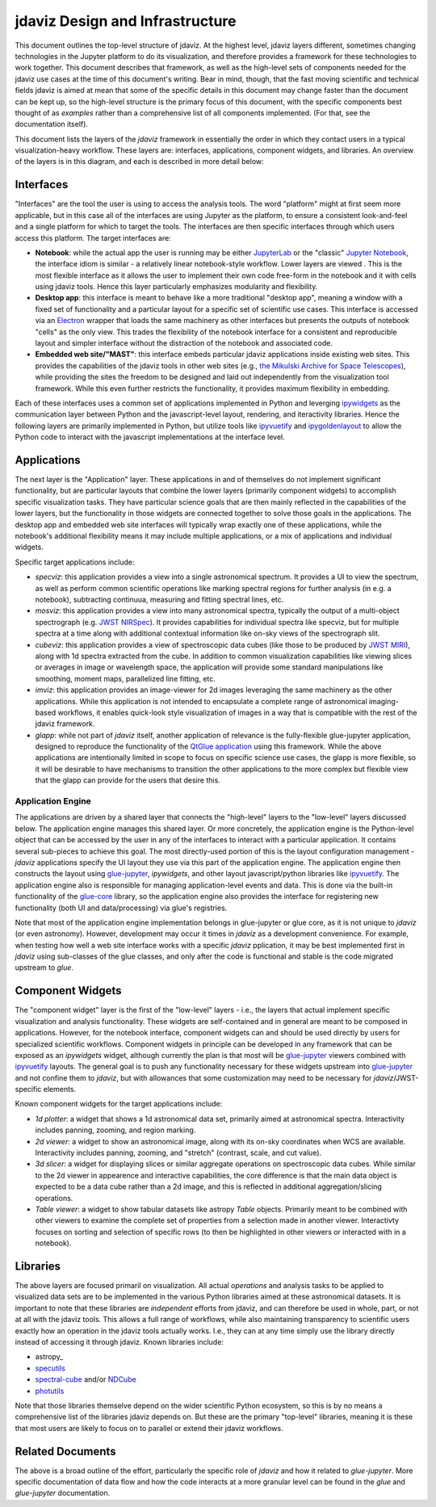 ********************************
jdaviz Design and Infrastructure
********************************

This document outlines the top-level structure of jdaviz. At the highest level, jdaviz layers different, sometimes changing technologies in the Jupyter platform to do its visualization, and therefore provides a framework for these technologies to work together.  This document describes that framework, as well as the high-level sets of components needed for the jdaviz use cases at the time of this document's writing. Bear in mind, though, that the fast moving scientific and technical fields jdaviz is aimed at mean that some of the specific details in this document may change faster than the document can be kept up, so the high-level structure is the primary focus of this document, with the specific components best thought of as *examples* rather than a comprehensive list of all components implemented.  (For that, see the documentation itself).

This document lists the layers of the `jdaviz` framework in essentially the order in which they contact users in a typical visualization-heavy workflow.  These layers are: interfaces, applications, component widgets, and libraries. An overview of the layers is in this diagram, and each is described in more detail below:

.. image:: jdaviz.svg

Interfaces
==========

"Interfaces" are the tool the user is using to access the analysis tools. The word "platform" might at first seem more applicable, but in this case all of the interfaces are using Jupyter as the platform, to ensure a consistent look-and-feel and a single platform for which to target the tools.  The interfaces are then specific interfaces through which users access this platform.  The target interfaces are:

* **Notebook**: while the actual app the user is running may be either `JupyterLab <https://jupyterlab.readthedocs.io>`_ or the "classic" `Jupyter Notebook <https://jupyter-notebook.readthedocs.io/en/stable/>`_, the interface idiom is similar - a relatively linear notebook-style workflow. Lower layers are viewed .  This is the most flexible interface as it allows the user to implement their own code free-form in the notebook and it with cells using jdaviz tools.  Hence this layer particularly emphasizes modularity and flexibility.
* **Desktop app**: this interface is meant to behave like a more traditional "desktop app", meaning a window with a fixed set of functionality and a particular layout for a specific set of scientific use cases.  This interface is accessed via an `Electron <https://electronjs.org/>`_  wrapper that loads the same machinery as other interfaces but presents the outputs of notebook "cells" as the only view. This trades the flexibility of the notebook interface for a consistent and reproducible layout and simpler interface without the distraction of the notebook and associated code.
* **Embedded web site/"MAST"**: this interface embeds particular jdaviz applications inside existing web sites.  This provides the capabilities of the jdaviz tools in other web sites (e.g., `the Mikulski Archive for Space Telescopes <http://archive.stsci.edu/>`_), while providing the sites the freedom to be designed and laid out independently from the visualization tool framework.  While this even further restricts the functionality, it provides maximum flexibility in embedding.

Each of these interfaces uses a common set of applications implemented in Python and leverging ipywidgets_ as the communication layer between Python and the javascript-level layout, rendering, and iteractivity libraries. Hence the following layers are primarily implemented in Python, but utilize tools like ipyvuetify_ and ipygoldenlayout_ to allow the Python code to interact with the javascript implementations at the interface level.

Applications
============

The next layer is the "Application" layer. These applications in and of themselves do not implement significant functionality, but are particular layouts that combine the lower layers (primarily component widgets) to accomplish specific visualization tasks. They have particular science goals that are then mainly reflected in the capabilities of the lower layers, but the functionality in those widgets are connected together to solve those goals in the applications. The desktop app and embedded web site interfaces will typically wrap exactly one of these applications, while the notebook's additional flexibility means it may include multiple applications, or a mix of applications and individual widgets.

Specific target applications include:

* *specviz*: this application provides a view into a single astronomical spectrum.  It provides a UI to view the spectrum, as well as perform common scientific operations like marking spectral regions for further analysis (in e.g. a notebook), subtracting continuua, measuring and fitting spectral lines, etc.
* *mosviz*: this application provides a view into many astronomical spectra, typically the output of a multi-object spectrograph (e.g. `JWST NIRSpec <https://jwst.nasa.gov/content/observatory/instruments/nirspec.html>`_).  It provides capabilities for individual spectra like specviz, but for multiple spectra at a time along with additional contextual information like on-sky views of the spectrograph slit.
* *cubeviz*: this application provides a view of spectroscopic data cubes (like those to be produced by `JWST MIRI <https://jwst.nasa.gov/content/observatory/instruments/miri.html>`_), along with 1d spectra extracted from the cube. In addition to common visualization capabilities like viewing slices or averages in image or wavelength space, the application will provide some standard manipulations like smoothing, moment maps, parallelized line fitting, etc.
* *imviz*: this application provides an image-viewer for 2d images leveraging the same machinery as the other applications.  While this application is not intended to encapsulate a complete range of astronomical imaging-based workflows, it enables quick-look style visualization of images in a way that is compatible with the rest of the jdaviz framework.
* *glapp*: while not part of `jdaviz` itself, another application of relevance is the fully-flexible glue-jupyter application, designed to reproduce the functionality of the `QtGlue application <https://github.com/glue-viz/glue>`_ using this framework. While the above applications are intentionally limited in scope to focus on specific science use cases, the glapp is more flexible, so it will be desirable to have mechanisms to transition the other applications to the more complex but flexible view that the glapp can provide for the users that desire this.


Application Engine
------------------

The applications are driven by a shared layer that connects the "high-level" layers to the "low-level" layers discussed below.  The application engine manages this shared layer.  Or more concretely, the application engine is the Python-level object that can be accessed by the user in any of the interfaces to interact with a particular application.  It contains several sub-pieces to achieve this goal.  The most directly-used portion of this is the layout configuration management - `jdaviz` applications specify the UI layout they use via this part of the application engine. The application engine then constructs the layout using glue-jupyter_, `ipywidgets`, and other layout javascript/python libraries like ipyvuetify_. The application engine also is responsible for managing application-level events and data.  This is done via the built-in functionality of the `glue-core <https://github.com/glue-viz/glue>`_ library, so the application engine also provides the interface for registering new functionality (both UI and data/processing) via glue's registries.

Note that most of the application engine implementation belongs in glue-jupyter or glue core, as it is not unique to `jdaviz` (or even astronomy).  However, development may occur it times in `jdaviz` as a development convenience.  For example, when testing how well a web site interface works with a specific `jdaviz` pplication, it may be best implemented first in `jdaviz` using sub-classes of the glue classes, and only after the code is functional and stable is the code migrated upstream to `glue`.


Component Widgets
=================

The "component widget" layer is the first of the "low-level" layers - i.e., the layers that actual implement specific visualization and analysis functionality. These widgets are self-contained and in general are meant to be composed in applications. However, for the notebook interface, component widgets can and should be used directly by users for specialized scientific workflows.  Component widgets in principle can be developed in any framework that can be exposed as an `ipywidgets` widget, although currently the plan is that most will be glue-jupyter_ viewers combined with ipyvuetify_ layouts. The general goal is to push any functionality necessary for these widgets upstream into glue-jupyter_ and not confine them to `jdaviz`, but with allowances that some customization may need to be necessary for `jdaviz`/JWST-specific elements.

Known component widgets for the target applications include:

* *1d plotter*: a widget that shows a 1d astronomical data set, primarily aimed at astronomical spectra.  Interactivity includes panning, zooming, and region marking.
* *2d viewer*: a widget to show an astronomical image, along with its on-sky coordinates when WCS are available. Interactivity includes panning, zooming, and "stretch" (contrast, scale, and cut value).
* *3d slicer*: a widget for displaying slices or similar aggregate operations on spectroscopic data cubes.  While similar to the 2d viewer in appearence and interactive capabilities, the core difference is that the main data object is expected to be a data cube rather than a 2d image, and this is reflected in additional aggregation/slicing operations.
* *Table viewer*: a widget to show tabular datasets like astropy `Table` objects. Primarily meant to be combined with other viewers to examine the complete set of properties from a selection made in another viewer.  Interactivty focuses on sorting and selection of specific rows (to then be highlighted in other viewers or interacted with in a notebook).


Libraries
=========

The above layers are focused primaril on visualization.  All actual *operations* and analysis tasks to be applied to visualized data sets are to be implemented in the various Python libraries aimed at these astronomical datasets. It is important to note that these libraries are *independent* efforts from jdaviz, and can therefore be used in whole, part, or not at all with the jdaviz tools. This allows a full range of workflows, while also maintaining transparency to scientific users exactly how an operation in the jdaviz tools actually works.  I.e., they can at any time simply use the library directly instead of accessing it through jdaviz.  Known libraries include:

* astropy_
* `specutils <https://specutils.readthedocs.io>`_
* `spectral-cube <https://spectral-cube.readthedocs.io>`_ and/or `NDCube <https://docs.sunpy.org/projects/ndcube>`_
* `photutils <https://photutils.readthedocs.io>`_

Note that those libraries themselve depend on the wider scientific Python ecosystem, so this is by no means a comprehensive list of the libraries jdaviz depends on.  But these are the primary "top-level" libraries, meaning it is these that most users are likely to focus on to parallel or extend their jdaviz workflows.

Related Documents
=================

The above is a broad outline of the effort, particularly the specific role of `jdaviz` and how it related to `glue-jupyter`.  More specific documentation of data flow and how the code interacts at a more granular level can be found in the `glue` and `glue-jupyter` documentation.

.. _ipywidgets: https://ipywidgets.readthedocs.io
.. _ipyvuetify: https://github.com/mariobuikhuizen/ipyvuetify
.. _ipygoldenlayout: https://github.com/nmearl/ipygoldenlayout
.. _glue-jupyter: https://github.com/glue-viz/glue-jupyter
